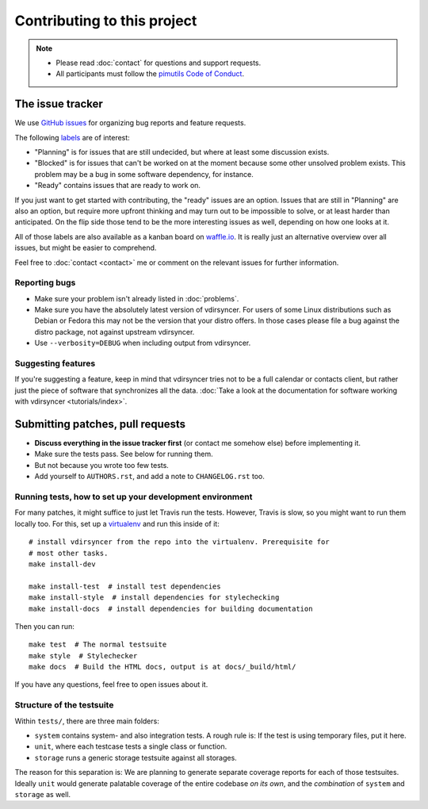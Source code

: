 ============================
Contributing to this project
============================

.. note::

    - Please read :doc:`contact` for questions and support requests.

    - All participants must follow the `pimutils Code of Conduct
      <http://pimutils.org/coc>`_.

The issue tracker
=================

We use `GitHub issues <https://github.com/pimutils/vdirsyncer/issues>`_ for
organizing bug reports and feature requests.

The following `labels <https://github.com/pimutils/vdirsyncer/labels>`_ are of
interest:

* "Planning" is for issues that are still undecided, but where at least some
  discussion exists.

* "Blocked" is for issues that can't be worked on at the moment because some
  other unsolved problem exists. This problem may be a bug in some software
  dependency, for instance.

* "Ready" contains issues that are ready to work on.

If you just want to get started with contributing, the "ready" issues are an
option. Issues that are still in "Planning" are also an option, but require
more upfront thinking and may turn out to be impossible to solve, or at least
harder than anticipated. On the flip side those tend to be the more interesting
issues as well, depending on how one looks at it.

All of those labels are also available as a kanban board on `waffle.io
<https://waffle.io/pimutils/vdirsyncer>`_. It is really just an alternative
overview over all issues, but might be easier to comprehend.

Feel free to :doc:`contact <contact>` me or comment on the relevant issues for
further information.

Reporting bugs
--------------

* Make sure your problem isn't already listed in :doc:`problems`.

* Make sure you have the absolutely latest version of vdirsyncer. For users of
  some Linux distributions such as Debian or Fedora this may not be the version
  that your distro offers. In those cases please file a bug against the distro
  package, not against upstream vdirsyncer.

* Use ``--verbosity=DEBUG`` when including output from vdirsyncer.

Suggesting features
-------------------

If you're suggesting a feature, keep in mind that vdirsyncer tries not to be a
full calendar or contacts client, but rather just the piece of software that
synchronizes all the data. :doc:`Take a look at the documentation for software
working with vdirsyncer <tutorials/index>`.

Submitting patches, pull requests
=================================

* **Discuss everything in the issue tracker first** (or contact me somehow
  else) before implementing it.

* Make sure the tests pass. See below for running them.

* But not because you wrote too few tests.

* Add yourself to ``AUTHORS.rst``, and add a note to ``CHANGELOG.rst`` too.

Running tests, how to set up your development environment
---------------------------------------------------------

For many patches, it might suffice to just let Travis run the tests. However,
Travis is slow, so you might want to run them locally too. For this, set up a
virtualenv_ and run this inside of it::

    # install vdirsyncer from the repo into the virtualenv. Prerequisite for
    # most other tasks.
    make install-dev

    make install-test  # install test dependencies
    make install-style  # install dependencies for stylechecking
    make install-docs  # install dependencies for building documentation

Then you can run::

    make test  # The normal testsuite
    make style  # Stylechecker
    make docs  # Build the HTML docs, output is at docs/_build/html/

If you have any questions, feel free to open issues about it.

Structure of the testsuite
--------------------------

Within ``tests/``, there are three main folders:

- ``system`` contains system- and also integration tests. A rough rule is: If
  the test is using temporary files, put it here.

- ``unit``, where each testcase tests a single class or function.

- ``storage`` runs a generic storage testsuite against all storages.

The reason for this separation is: We are planning to generate separate
coverage reports for each of those testsuites. Ideally ``unit`` would generate
palatable coverage of the entire codebase *on its own*, and the *combination*
of ``system`` and ``storage`` as well.

.. _virtualenv: http://virtualenv.readthedocs.io/
